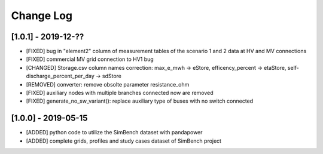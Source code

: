 Change Log
=============

[1.0.1] - 2019-12-??
----------------------

- [FIXED] bug in "element2" column of measurement tables of the scenario 1 and 2 data at HV and MV connections
- [FIXED] commercial MV grid connection to HV1 bug
- [CHANGED] Storage.csv column names correction: max_e_mwh -> eStore, efficency_percent -> etaStore, self-discharge_percent_per_day -> sdStore
- [REMOVED] converter: remove obsolte parameter resistance_ohm
- [FIXED] auxiliary nodes with multiple branches connected now are removed
- [FIXED] generate_no_sw_variant(): replace auxiliary type of buses with no switch connected

[1.0.0] - 2019-05-15
----------------------

- [ADDED] python code to utilize the SimBench dataset with pandapower
- [ADDED] complete grids, profiles and study cases dataset of SimBench project